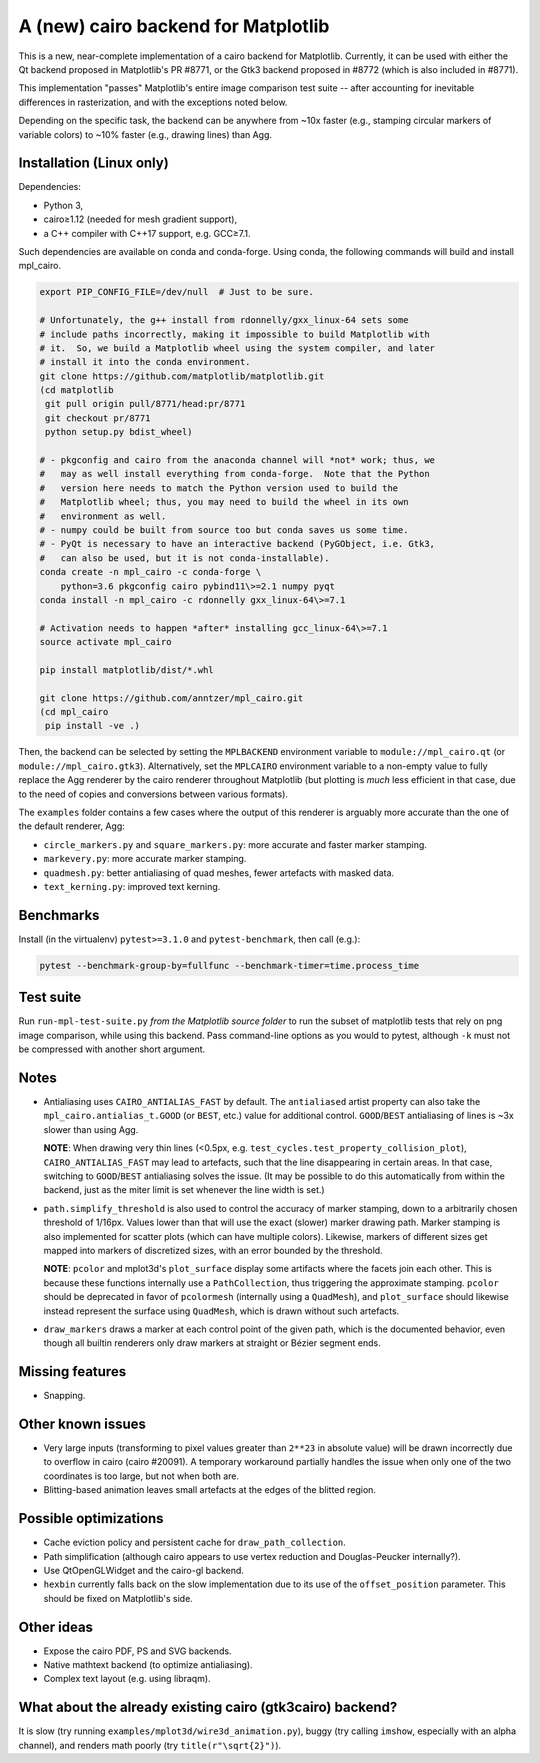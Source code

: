 A (new) cairo backend for Matplotlib
====================================

This is a new, near-complete implementation of a cairo backend for Matplotlib.
Currently, it can be used with either the Qt backend proposed in Matplotlib's
PR #8771, or the Gtk3 backend proposed in #8772 (which is also included in
#8771).

This implementation "passes" Matplotlib's entire image comparison test suite
-- after accounting for inevitable differences in rasterization, and with the
exceptions noted below.

Depending on the specific task, the backend can be anywhere from ~10x faster
(e.g., stamping circular markers of variable colors) to ~10% faster (e.g.,
drawing lines) than Agg.

Installation (Linux only)
-------------------------

Dependencies:

- Python 3,
- cairo≥1.12 (needed for mesh gradient support),
- a C++ compiler with C++17 support, e.g. GCC≥7.1.

Such dependencies are available on conda and conda-forge.  Using conda, the
following commands will build and install mpl_cairo.

.. code-block:: sh

   export PIP_CONFIG_FILE=/dev/null  # Just to be sure.

   # Unfortunately, the g++ install from rdonnelly/gxx_linux-64 sets some
   # include paths incorrectly, making it impossible to build Matplotlib with
   # it.  So, we build a Matplotlib wheel using the system compiler, and later
   # install it into the conda environment.
   git clone https://github.com/matplotlib/matplotlib.git
   (cd matplotlib
    git pull origin pull/8771/head:pr/8771
    git checkout pr/8771
    python setup.py bdist_wheel)

   # - pkgconfig and cairo from the anaconda channel will *not* work; thus, we
   #   may as well install everything from conda-forge.  Note that the Python
   #   version here needs to match the Python version used to build the
   #   Matplotlib wheel; thus, you may need to build the wheel in its own
   #   environment as well.
   # - numpy could be built from source too but conda saves us some time.
   # - PyQt is necessary to have an interactive backend (PyGObject, i.e. Gtk3,
   #   can also be used, but it is not conda-installable).
   conda create -n mpl_cairo -c conda-forge \
       python=3.6 pkgconfig cairo pybind11\>=2.1 numpy pyqt
   conda install -n mpl_cairo -c rdonnelly gxx_linux-64\>=7.1

   # Activation needs to happen *after* installing gcc_linux-64\>=7.1
   source activate mpl_cairo

   pip install matplotlib/dist/*.whl

   git clone https://github.com/anntzer/mpl_cairo.git
   (cd mpl_cairo
    pip install -ve .)

Then, the backend can be selected by setting the ``MPLBACKEND`` environment
variable to ``module://mpl_cairo.qt`` (or ``module://mpl_cairo.gtk3``).
Alternatively, set the ``MPLCAIRO`` environment variable to a non-empty value
to fully replace the Agg renderer by the cairo renderer throughout Matplotlib
(but plotting is *much* less efficient in that case, due to the need of copies
and conversions between various formats).

The ``examples`` folder contains a few cases where the output of this renderer
is arguably more accurate than the one of the default renderer, Agg:

- ``circle_markers.py`` and ``square_markers.py``: more accurate and faster
  marker stamping.
- ``markevery.py``: more accurate marker stamping.
- ``quadmesh.py``: better antialiasing of quad meshes, fewer artefacts with
  masked data.
- ``text_kerning.py``: improved text kerning.

Benchmarks
----------

Install (in the virtualenv) ``pytest>=3.1.0`` and ``pytest-benchmark``, then
call (e.g.):

.. code-block:: sh

   pytest --benchmark-group-by=fullfunc --benchmark-timer=time.process_time

Test suite
----------

Run ``run-mpl-test-suite.py`` *from the Matplotlib source folder* to run the
subset of matplotlib tests that rely on png image comparison, while using this
backend.  Pass command-line options as you would to pytest, although ``-k``
must not be compressed with another short argument.

Notes
-----

- Antialiasing uses ``CAIRO_ANTIALIAS_FAST`` by default.  The ``antialiased``
  artist property can also take the ``mpl_cairo.antialias_t.GOOD`` (or
  ``BEST``, etc.) value for additional control.  ``GOOD``/``BEST`` antialiasing
  of lines is ~3x slower than using Agg.

  **NOTE**: When drawing very thin lines (<0.5px, e.g.
  ``test_cycles.test_property_collision_plot``), ``CAIRO_ANTIALIAS_FAST`` may
  lead to artefacts, such that the line disappearing in certain areas.  In that
  case, switching to ``GOOD``/``BEST`` antialiasing solves the issue.  (It may
  be possible to do this automatically from within the backend, just as the
  miter limit is set whenever the line width is set.)

- ``path.simplify_threshold`` is also used to control the accuracy of marker
  stamping, down to a arbitrarily chosen threshold of 1/16px.  Values lower
  than that will use the exact (slower) marker drawing path.  Marker stamping
  is also implemented for scatter plots (which can have multiple colors).
  Likewise, markers of different sizes get mapped into markers of discretized
  sizes, with an error bounded by the threshold.

  **NOTE**: ``pcolor`` and mplot3d's ``plot_surface`` display some artifacts
  where the facets join each other.  This is because these functions internally
  use a ``PathCollection``, thus triggering the approximate stamping.
  ``pcolor`` should be deprecated in favor of ``pcolormesh`` (internally using
  a ``QuadMesh``), and ``plot_surface`` should likewise instead represent the
  surface using ``QuadMesh``, which is drawn without such artefacts.

- ``draw_markers`` draws a marker at each control point of the given path,
  which is the documented behavior, even though all builtin renderers only draw
  markers at straight or Bézier segment ends.

Missing features
----------------

- Snapping.

Other known issues
------------------

- Very large inputs (transforming to pixel values greater than ``2**23`` in
  absolute value) will be drawn incorrectly due to overflow in cairo (cairo
  #20091).  A temporary workaround partially handles the issue when only one of
  the two coordinates is too large, but not when both are.
- Blitting-based animation leaves small artefacts at the edges of the blitted
  region.

Possible optimizations
----------------------

- Cache eviction policy and persistent cache for ``draw_path_collection``.
- Path simplification (although cairo appears to use vertex reduction and
  Douglas-Peucker internally?).
- Use QtOpenGLWidget and the cairo-gl backend.
- ``hexbin`` currently falls back on the slow implementation due to its use of
  the ``offset_position`` parameter.  This should be fixed on Matplotlib's
  side.

Other ideas
-----------

- Expose the cairo PDF, PS and SVG backends.
- Native mathtext backend (to optimize antialiasing).
- Complex text layout (e.g. using libraqm).

What about the already existing cairo (gtk3cairo) backend?
----------------------------------------------------------

It is slow (try running ``examples/mplot3d/wire3d_animation.py``), buggy (try
calling ``imshow``, especially with an alpha channel), and renders math poorly
(try ``title(r"\sqrt{2}")``).
